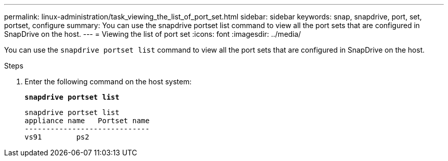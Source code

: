 ---
permalink: linux-administration/task_viewing_the_list_of_port_set.html
sidebar: sidebar
keywords: snap, snapdrive, port, set, portset, configure
summary: You can use the snapdrive portset list command to view all the port sets that are configured in SnapDrive on the host.
---
= Viewing the list of port set
:icons: font
:imagesdir: ../media/

[.lead]
You can use the `snapdrive portset list` command to view all the port sets that are configured in SnapDrive on the host.

.Steps

. Enter the following command on the host system:
+
`*snapdrive portset list*`
+
----
snapdrive portset list
appliance name   Portset name
-----------------------------
vs91        ps2
----
